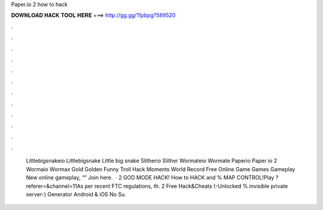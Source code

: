 Paper.io 2 how to hack

𝐃𝐎𝐖𝐍𝐋𝐎𝐀𝐃 𝐇𝐀𝐂𝐊 𝐓𝐎𝐎𝐋 𝐇𝐄𝐑𝐄 ===> http://gg.gg/11pbpg?589520

.

.

.

.

.

.

.

.

.

.

.

.

 Littlebigsnakeio Littlebigsnake Little big snake  Slitherio Slither  Wormateio Wormate  Paperio Paper io 2  Wormaio Wormax Gold Golden Funny Troll Hack Moments World Record  Free Online Game Games Gameplay New  online gameplay, “” Join here.  ·  2 GOD MODE HACK! How to HACK and % MAP CONTROL!Play  ?referer=&channel=11As per recent FTC regulations, th.  2 Free Hack&Cheats (-Unlocked % invisible private server-) Generator Android & iOS No Su.